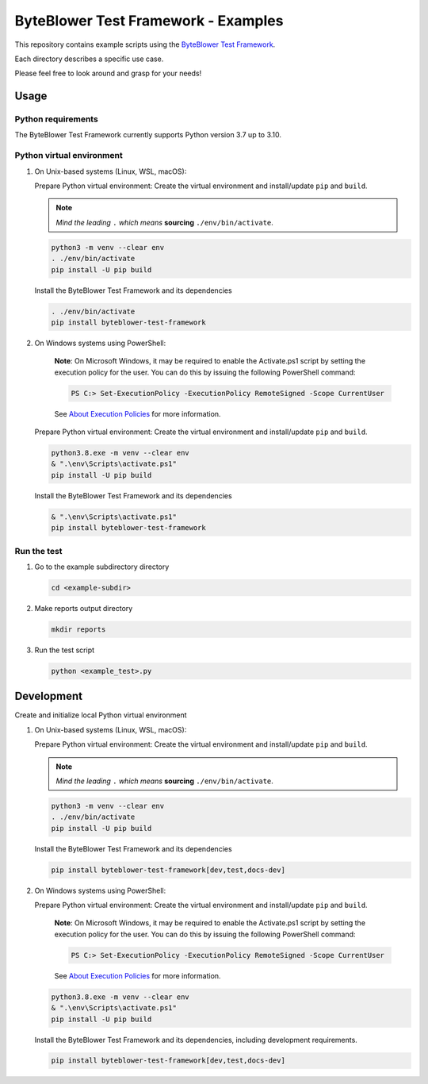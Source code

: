 ************************************
ByteBlower Test Framework - Examples
************************************

This repository contains example scripts
using the `ByteBlower Test Framework`_.

.. _ByteBlower Test Framework: https://pypi.org/project/byteblower-test-framework/.

Each directory describes a specific use case.

Please feel free to look around and grasp for your needs!

Usage
=====

Python requirements
-------------------

The ByteBlower Test Framework currently supports Python version 3.7 up to 3.10.

Python virtual environment
--------------------------

1. On Unix-based systems (Linux, WSL, macOS):

   Prepare Python virtual environment: Create the virtual environment
   and install/update ``pip`` and ``build``.

   .. note::
      *Mind the leading* ``.`` *which means* **sourcing** ``./env/bin/activate``.

   .. code-block:: shell

      python3 -m venv --clear env
      . ./env/bin/activate
      pip install -U pip build

   Install the ByteBlower Test Framework and its dependencies

   .. code-block:: shell

      . ./env/bin/activate
      pip install byteblower-test-framework

2. On Windows systems using PowerShell:

      **Note**: On Microsoft Windows, it may be required to enable the
      Activate.ps1 script by setting the execution policy for the user.
      You can do this by issuing the following PowerShell command:

      .. code-block:: shell

         PS C:> Set-ExecutionPolicy -ExecutionPolicy RemoteSigned -Scope CurrentUser

      See `About Execution Policies`_ for more information.

   Prepare Python virtual environment: Create the virtual environment
   and install/update ``pip`` and ``build``.

   .. code-block:: shell

      python3.8.exe -m venv --clear env
      & ".\env\Scripts\activate.ps1"
      pip install -U pip build

   Install the ByteBlower Test Framework and its dependencies

   .. code-block:: shell

      & ".\env\Scripts\activate.ps1"
      pip install byteblower-test-framework

.. _About Execution Policies: https://go.microsoft.com/fwlink/?LinkID=135170

Run the test
------------

#. Go to the example subdirectory directory

   .. code-block:: shell

      cd <example-subdir>

#. Make reports output directory

   .. code-block:: shell

      mkdir reports

#. Run the test script

   .. code-block:: shell

      python <example_test>.py

Development
===========

Create and initialize local Python virtual environment

1. On Unix-based systems (Linux, WSL, macOS):

   Prepare Python virtual environment: Create the virtual environment
   and install/update ``pip`` and ``build``.

   .. note::
      *Mind the leading* ``.`` *which means* **sourcing** ``./env/bin/activate``.

   .. code-block:: shell

      python3 -m venv --clear env
      . ./env/bin/activate
      pip install -U pip build

   Install the ByteBlower Test Framework and its dependencies

   .. code-block:: shell

      pip install byteblower-test-framework[dev,test,docs-dev]

2. On Windows systems using PowerShell:

   Prepare Python virtual environment: Create the virtual environment
   and install/update ``pip`` and ``build``.

      **Note**: On Microsoft Windows, it may be required to enable the
      Activate.ps1 script by setting the execution policy for the user.
      You can do this by issuing the following PowerShell command:

      .. code-block:: shell

         PS C:> Set-ExecutionPolicy -ExecutionPolicy RemoteSigned -Scope CurrentUser

      See `About Execution Policies`_ for more information.

   .. code-block:: shell

      python3.8.exe -m venv --clear env
      & ".\env\Scripts\activate.ps1"
      pip install -U pip build

   Install the ByteBlower Test Framework and its dependencies,
   including development requirements.

   .. code-block:: shell

      pip install byteblower-test-framework[dev,test,docs-dev]
